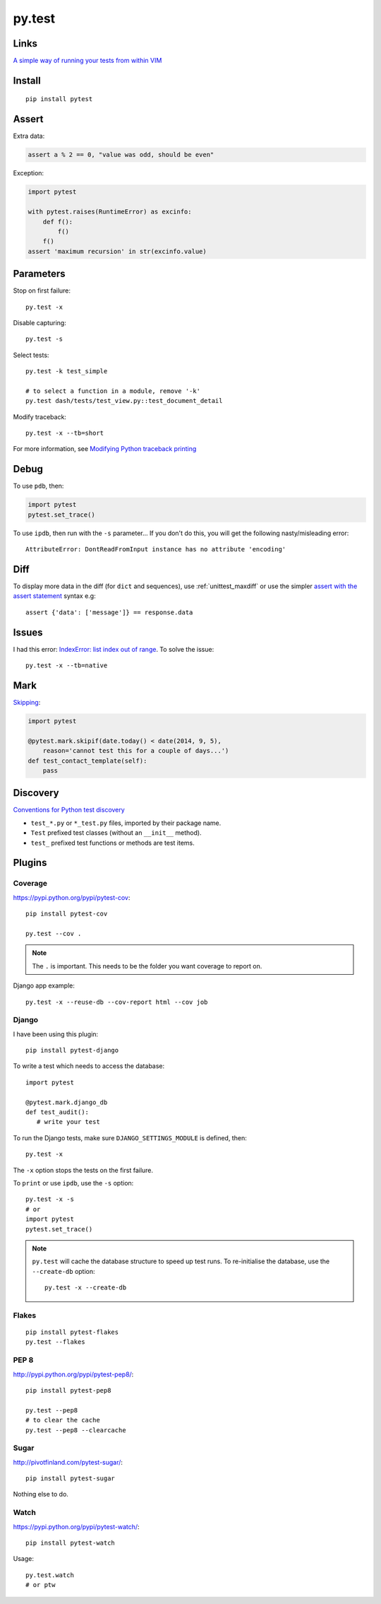 py.test
*******

.. highlight:: bash

Links
=====

`A simple way of running your tests from within VIM`_

Install
=======

::

  pip install pytest

Assert
======

Extra data:

.. code-block:: python

  assert a % 2 == 0, "value was odd, should be even"

Exception:

.. code-block:: python

  import pytest

  with pytest.raises(RuntimeError) as excinfo:
      def f():
          f()
      f()
  assert 'maximum recursion' in str(excinfo.value)

Parameters
==========

Stop on first failure::

  py.test -x

Disable capturing::

  py.test -s

Select tests::

  py.test -k test_simple

  # to select a function in a module, remove '-k'
  py.test dash/tests/test_view.py::test_document_detail

Modify traceback::

  py.test -x --tb=short

For more information, see `Modifying Python traceback printing`_

Debug
=====

To use ``pdb``, then:

.. code-block:: python

  import pytest
  pytest.set_trace()

To use ``ipdb``, then run with the ``-s`` parameter...  If you don't do this,
you will get the following nasty/misleading error::

  AttributeError: DontReadFromInput instance has no attribute 'encoding'

Diff
====

To display more data in the diff (for ``dict`` and sequences), use
:ref:`unittest_maxdiff` or use the simpler `assert with the assert statement`_
syntax e.g::

  assert {'data': ['message']} == response.data

Issues
======

I had this error: `IndexError: list index out of range`_.  To solve the issue::

  py.test -x --tb=native

Mark
====

Skipping_:

.. code-block:: python

  import pytest

  @pytest.mark.skipif(date.today() < date(2014, 9, 5),
      reason='cannot test this for a couple of days...')
  def test_contact_template(self):
      pass

Discovery
=========

`Conventions for Python test discovery`_

- ``test_*.py`` or ``*_test.py`` files, imported by their package name.
- ``Test`` prefixed test classes (without an ``__init__`` method).
- ``test_`` prefixed test functions or methods are test items.

Plugins
=======

Coverage
--------

https://pypi.python.org/pypi/pytest-cov::

  pip install pytest-cov

  py.test --cov .

.. note:: The ``.`` is important.  This needs to be the folder you want
          coverage to report on.

Django app example::

  py.test -x --reuse-db --cov-report html --cov job

Django
------

I have been using this plugin::

  pip install pytest-django

To write a test which needs to access the database::

  import pytest

  @pytest.mark.django_db
  def test_audit():
     # write your test

To run the Django tests, make sure ``DJANGO_SETTINGS_MODULE`` is defined,
then::

  py.test -x

The ``-x`` option stops the tests on the first failure.

To ``print`` or use ``ipdb``, use the ``-s`` option::

  py.test -x -s
  # or
  import pytest
  pytest.set_trace()

.. note::

  ``py.test`` will cache the database structure to speed up test runs.  To
  re-initialise the database, use the ``--create-db`` option::

    py.test -x --create-db

Flakes
------

::

  pip install pytest-flakes
  py.test --flakes

PEP 8
-----

http://pypi.python.org/pypi/pytest-pep8/::

  pip install pytest-pep8

  py.test --pep8
  # to clear the cache
  py.test --pep8 --clearcache

Sugar
-----

http://pivotfinland.com/pytest-sugar/::

  pip install pytest-sugar

Nothing else to do.

Watch
-----

https://pypi.python.org/pypi/pytest-watch/::

  pip install pytest-watch

Usage::

  py.test.watch
  # or ptw


.. _`A simple way of running your tests from within VIM`: https://github.com/alfredodeza/pytest.vim
.. _`assert with the assert statement`: http://pytest.readthedocs.org/en/2.0.3/assert.html#assert-with-the-assert-statement
.. _`Conventions for Python test discovery`: http://doc.pytest.org/en/latest/goodpractises.html#test-discovery
.. _`IndexError: list index out of range`: https://bitbucket.org/pytest-dev/pytest/issue/754/cant-render-tracebacks-that-have-missing
.. _`Modifying Python traceback printing`: https://pytest.org/latest/usage.html#modifying-python-traceback-printing
.. _Skipping: http://pytest.org/latest/skipping.html#skipping
